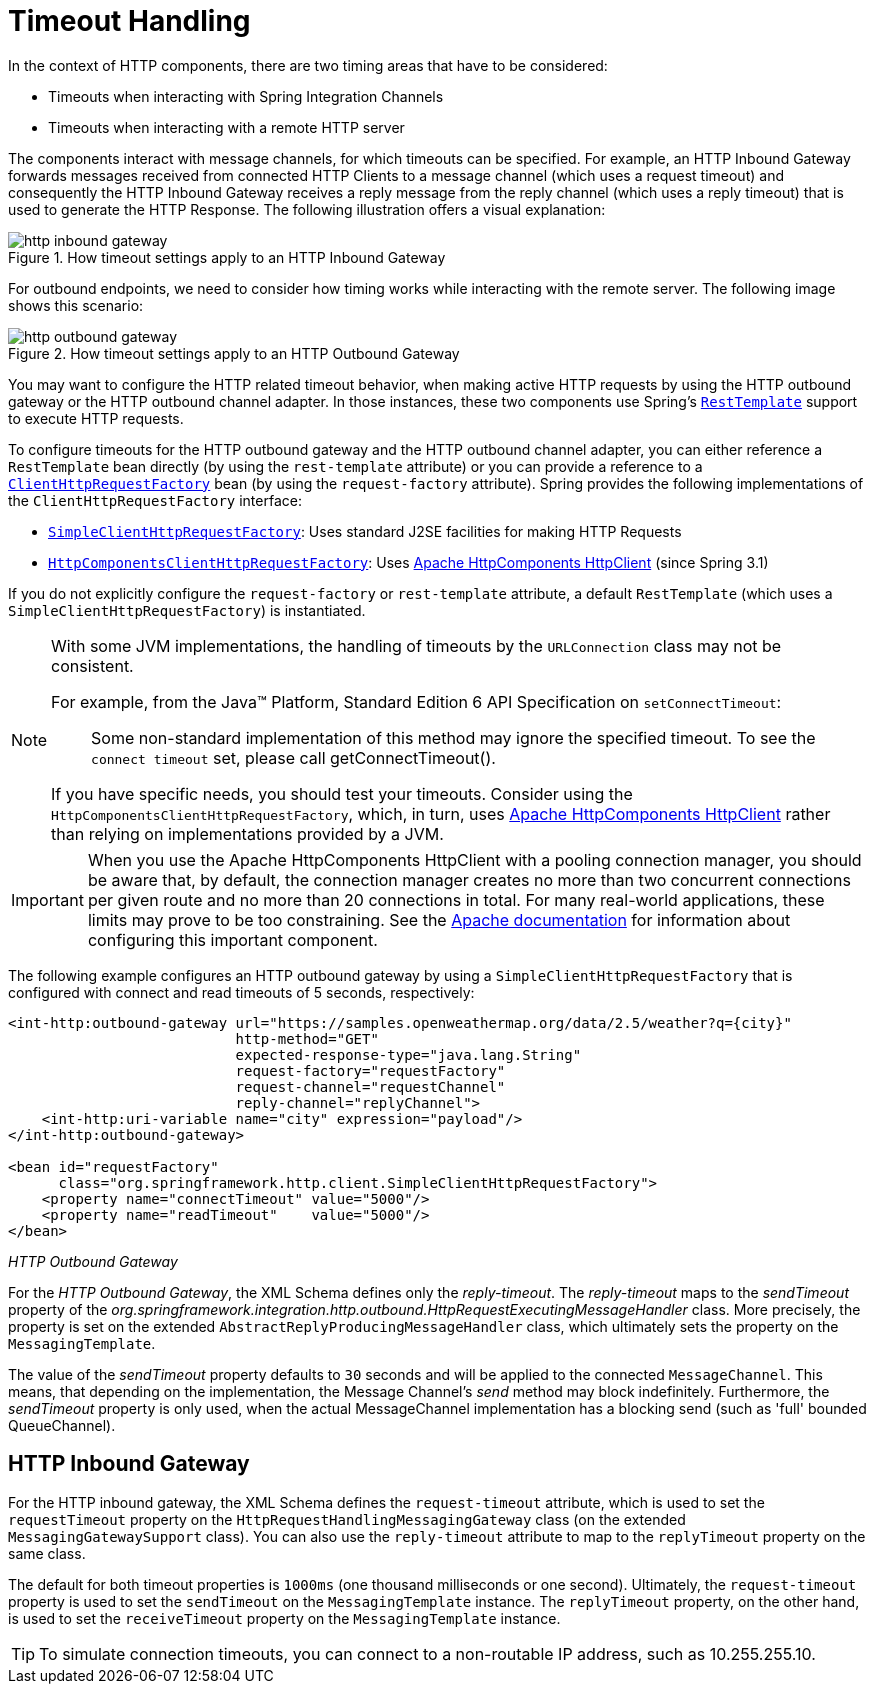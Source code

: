 [[http-timeout]]
= Timeout Handling

In the context of HTTP components, there are two timing areas that have to be considered:

* Timeouts when interacting with Spring Integration Channels
* Timeouts when interacting with a remote HTTP server

The components interact with message channels, for which timeouts can be specified.
For example, an HTTP Inbound Gateway forwards messages received from connected HTTP Clients to a message channel (which uses a request timeout) and consequently the HTTP Inbound Gateway receives a reply message from the reply channel (which uses a reply timeout) that is used to generate the HTTP Response.
The following illustration offers a visual explanation:

.How timeout settings apply to an HTTP Inbound Gateway
image::http-inbound-gateway.png[align="center"]

For outbound endpoints, we need to consider how timing works while interacting with the remote server.
The following image shows this scenario:

.How timeout settings apply to an HTTP Outbound Gateway
image::http-outbound-gateway.png[align="center"]

//TODO These images are too small, and the text within them is much too small.

You may want to configure the HTTP related timeout behavior, when making active HTTP requests by using the HTTP outbound gateway or the HTTP outbound channel adapter.
In those instances, these two components use Spring's https://docs.spring.io/spring/docs/current/javadoc-api/org/springframework/web/client/RestTemplate.html[`RestTemplate`] support to execute HTTP requests.

To configure timeouts for the HTTP outbound gateway and the HTTP outbound channel adapter, you can either reference a `RestTemplate` bean directly (by using the `rest-template` attribute) or you can provide a reference to a https://docs.spring.io/spring/docs/current/javadoc-api/org/springframework/http/client/ClientHttpRequestFactory.html[`ClientHttpRequestFactory`] bean (by using the `request-factory` attribute).
Spring provides the following implementations of the `ClientHttpRequestFactory` interface:

* https://docs.spring.io/spring/docs/current/javadoc-api/org/springframework/http/client/SimpleClientHttpRequestFactory.html[`SimpleClientHttpRequestFactory`]: Uses standard J2SE facilities for making HTTP Requests
* https://docs.spring.io/spring/docs/current/javadoc-api/org/springframework/http/client/HttpComponentsClientHttpRequestFactory.html[`HttpComponentsClientHttpRequestFactory`]: Uses https://hc.apache.org/httpcomponents-client-ga/[Apache HttpComponents HttpClient] (since Spring 3.1)

If you do not explicitly configure the `request-factory` or `rest-template` attribute, a default `RestTemplate` (which uses a `SimpleClientHttpRequestFactory`) is instantiated.

[NOTE]
=====
With some JVM implementations, the handling of timeouts by the `URLConnection` class may not be consistent.

For example, from the Java™ Platform, Standard Edition 6 API Specification on `setConnectTimeout`:

[quote]
Some non-standard implementation of this method may ignore the specified timeout.
To see the `connect timeout` set, please call getConnectTimeout().

If you have specific needs, you should test your timeouts.
Consider using the `HttpComponentsClientHttpRequestFactory`, which, in turn, uses https://hc.apache.org/httpcomponents-client-ga/[Apache HttpComponents HttpClient] rather than relying on implementations provided by a JVM.
=====

IMPORTANT: When you use the Apache HttpComponents HttpClient with a pooling connection manager, you should be aware that, by default, the connection manager creates no more than two concurrent connections per given route and no more than 20 connections in total.
For many real-world applications, these limits may prove to be too constraining.
See the https://hc.apache.org/httpcomponents-client-ga/[Apache documentation] for information about configuring this important component.

The following example configures an HTTP outbound gateway by using a `SimpleClientHttpRequestFactory` that is configured with connect and read timeouts of 5 seconds, respectively:

[source,xml]
----
<int-http:outbound-gateway url="https://samples.openweathermap.org/data/2.5/weather?q={city}"
                           http-method="GET"
                           expected-response-type="java.lang.String"
                           request-factory="requestFactory"
                           request-channel="requestChannel"
                           reply-channel="replyChannel">
    <int-http:uri-variable name="city" expression="payload"/>
</int-http:outbound-gateway>

<bean id="requestFactory"
      class="org.springframework.http.client.SimpleClientHttpRequestFactory">
    <property name="connectTimeout" value="5000"/>
    <property name="readTimeout"    value="5000"/>
</bean>
----

_HTTP Outbound Gateway_

For the _HTTP Outbound Gateway_, the XML Schema defines only the _reply-timeout_.
The _reply-timeout_ maps to the _sendTimeout_ property of the _org.springframework.integration.http.outbound.HttpRequestExecutingMessageHandler_ class.
More precisely, the property is set on the extended `AbstractReplyProducingMessageHandler` class, which ultimately sets the property on the `MessagingTemplate`.

The value of the _sendTimeout_ property defaults to `30` seconds and will be applied to the connected `MessageChannel`.
This means, that depending on the implementation, the Message Channel's _send_ method may block indefinitely.
Furthermore, the _sendTimeout_ property is only used, when the actual MessageChannel implementation has a blocking send (such as 'full' bounded QueueChannel).

[[http-inbound-gateway]]
== HTTP Inbound Gateway

For the HTTP inbound gateway, the XML Schema defines the `request-timeout` attribute, which is used to set the `requestTimeout` property on the `HttpRequestHandlingMessagingGateway` class (on the extended `MessagingGatewaySupport` class).
You can also use the `reply-timeout` attribute to map to the `replyTimeout` property on the same class.

The default for both timeout properties is `1000ms` (one thousand milliseconds or one second).
Ultimately, the `request-timeout` property is used to set the `sendTimeout` on the `MessagingTemplate` instance.
The `replyTimeout` property, on the other hand, is used to set the `receiveTimeout` property on the `MessagingTemplate` instance.

TIP: To simulate connection timeouts, you can connect to a non-routable IP address, such as 10.255.255.10.

